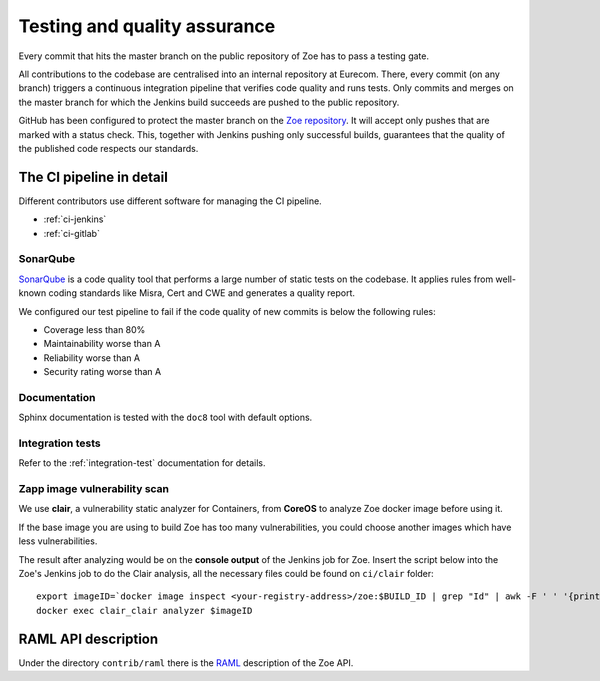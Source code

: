 .. _quality:

Testing and quality assurance
=============================

Every commit that hits the master branch on the public repository of Zoe has to pass a testing gate.

All contributions to the codebase are centralised into an internal repository at Eurecom. There, every commit (on any branch) triggers a continuous integration pipeline that verifies code quality and runs tests. Only commits and merges on the master branch for which the Jenkins build succeeds are pushed to the public repository.

GitHub has been configured to protect the master branch on the `Zoe repository <https://github.com/DistributedSystemsGroup/zoe>`_. It will accept only pushes that are marked with a status check. This, together with Jenkins pushing only successful builds, guarantees that the quality of the published code respects our standards.

The CI pipeline in detail
-------------------------

Different contributors use different software for managing the CI pipeline.

* :ref:`ci-jenkins`
* :ref:`ci-gitlab`

SonarQube
^^^^^^^^^

`SonarQube <https://www.sonarqube.org/>`_  is a code quality tool that performs a large number of static tests on the codebase. It applies rules from well-known coding standards like Misra, Cert and CWE and generates a quality report.

We configured our test pipeline to fail if the code quality of new commits is below the following rules:

* Coverage less than 80%
* Maintainability worse than A
* Reliability worse than A
* Security rating worse than A


Documentation
^^^^^^^^^^^^^

Sphinx documentation is tested with the ``doc8`` tool with default options.

Integration tests
^^^^^^^^^^^^^^^^^

Refer to the :ref:`integration-test` documentation for details.

Zapp image vulnerability scan
^^^^^^^^^^^^^^^^^^^^^^^^^^^^^

We use **clair**, a vulnerability static analyzer for Containers, from **CoreOS** to analyze Zoe docker image before using it.

If the base image you are using to build Zoe has too many vulnerabilities, you could choose another images which have less vulnerabilities.

The result after analyzing would be on the **console output** of the Jenkins job for Zoe. Insert the script below into the Zoe's Jenkins job to do the Clair analysis, all the necessary files could be found on ``ci/clair`` folder::

  export imageID=`docker image inspect <your-registry-address>/zoe:$BUILD_ID | grep "Id" | awk -F ' ' '{print $2}' | awk -F ',' '{print $1}' | awk -F '"' '{print $2}'`
  docker exec clair_clair analyzer $imageID


RAML API description
--------------------

Under the directory ``contrib/raml`` there is the `RAML <http://raml.org/>`_ description of the Zoe API.
